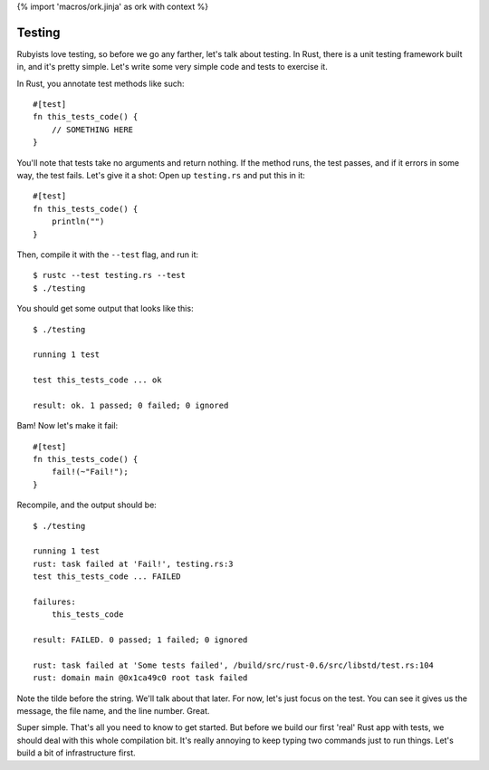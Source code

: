 {% import 'macros/ork.jinja' as ork with context %}

Testing
=======

Rubyists love testing, so before we go any farther, let's talk about testing.
In Rust, there is a unit testing framework built in, and it's pretty simple.
Let's write some very simple code and tests to exercise it.

In Rust, you annotate test methods like such::

  #[test]
  fn this_tests_code() {
      // SOMETHING HERE
  }

You'll note that tests take no arguments and return nothing. If the method
runs, the test passes, and if it errors in some way, the test fails. Let's
give it a shot: Open up ``testing.rs`` and put this in it::

  #[test]
  fn this_tests_code() {
      println("")
  }


Then, compile it with the ``--test`` flag, and run it::

  $ rustc --test testing.rs --test
  $ ./testing

You should get some output that looks like this::

  $ ./testing

  running 1 test

  test this_tests_code ... ok

  result: ok. 1 passed; 0 failed; 0 ignored

Bam! Now let's make it fail::

  #[test]
  fn this_tests_code() {
      fail!(~"Fail!");
  }

Recompile, and the output should be::

  $ ./testing

  running 1 test
  rust: task failed at 'Fail!', testing.rs:3
  test this_tests_code ... FAILED

  failures:
      this_tests_code

  result: FAILED. 0 passed; 1 failed; 0 ignored

  rust: task failed at 'Some tests failed', /build/src/rust-0.6/src/libstd/test.rs:104
  rust: domain main @0x1ca49c0 root task failed


Note the tilde before the string. We'll talk about that later. For now, let's
just focus on the test.  You can see it gives us the message, the file name,
and the line number. Great.

Super simple. That's all you need to know to get started. But before we build
our first 'real' Rust app with tests, we should deal with this whole
compilation bit. It's really annoying to keep typing two commands just to run
things. Let's build a bit of infrastructure first.

